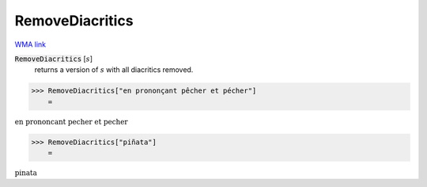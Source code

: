 RemoveDiacritics
================

`WMA link <https://reference.wolfram.com/language/ref/RemoveDiacritics.html>`_

:code:`RemoveDiacritics` [:math:`s`]
    returns a version of :math:`s` with all diacritics removed.





>>> RemoveDiacritics["en prononçant pêcher et pécher"]
    =

:math:`\text{en prononcant pecher et pecher}`


>>> RemoveDiacritics["piñata"]
    =

:math:`\text{pinata}`


